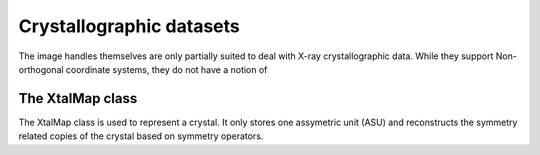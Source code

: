 Crystallographic datasets
================================================================================

The image handles themselves are only partially suited to deal with X-ray crystallographic data. While they support Non-orthogonal coordinate systems, they do not have a notion of 

The XtalMap class
--------------------------------------------------------------------------------

The XtalMap class is used to represent a crystal. It only stores one assymetric unit (ASU) and reconstructs the symmetry related copies of the crystal based on symmetry operators. 